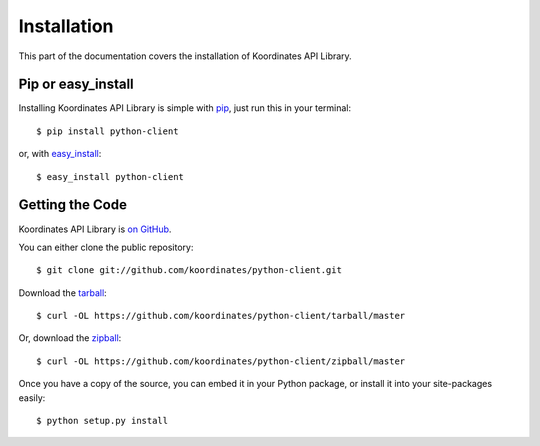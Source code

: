 .. _install:

Installation
============

This part of the documentation covers the installation of Koordinates API Library.


Pip or easy_install
-------------------

Installing Koordinates API Library is simple with `pip <https://pip.pypa.io>`_, just run
this in your terminal::

    $ pip install python-client

or, with `easy_install <http://pypi.python.org/pypi/setuptools>`_::

    $ easy_install python-client


Getting the Code
----------------

Koordinates API Library is `on GitHub <https://github.com/koordinates/python-client>`_.

You can either clone the public repository::

    $ git clone git://github.com/koordinates/python-client.git

Download the `tarball <https://github.com/koordinates/python-client/tarball/master>`_::

    $ curl -OL https://github.com/koordinates/python-client/tarball/master

Or, download the `zipball <https://github.com/koordinates/python-client/zipball/master>`_::

    $ curl -OL https://github.com/koordinates/python-client/zipball/master


Once you have a copy of the source, you can embed it in your Python package,
or install it into your site-packages easily::

    $ python setup.py install

